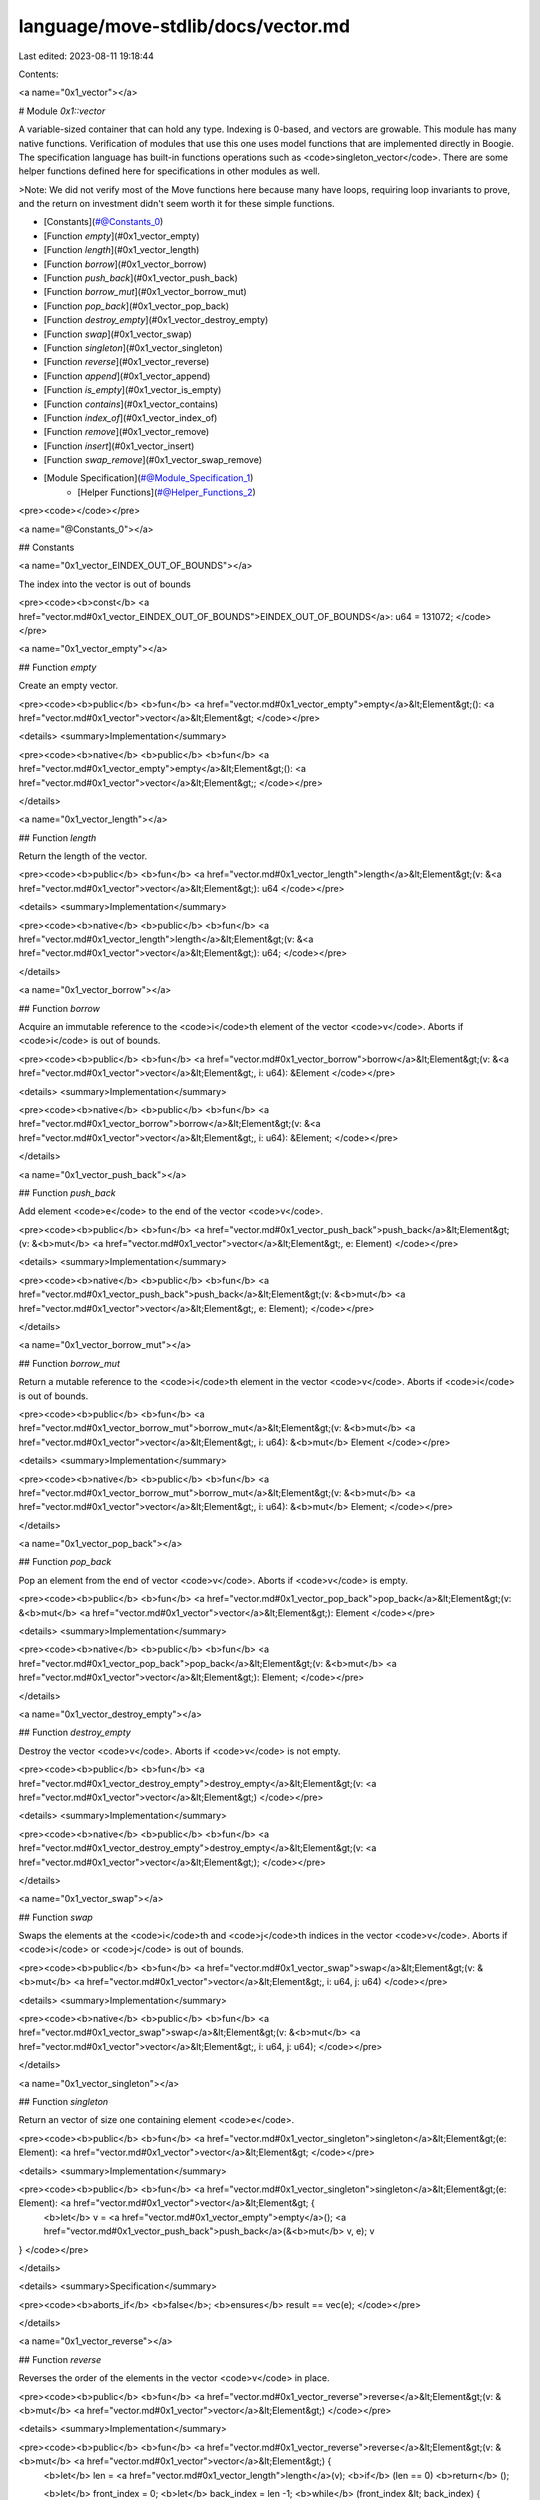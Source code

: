 language/move-stdlib/docs/vector.md
===================================

Last edited: 2023-08-11 19:18:44

Contents:

.. code-block:: md

    
<a name="0x1_vector"></a>

# Module `0x1::vector`

A variable-sized container that can hold any type. Indexing is 0-based, and
vectors are growable. This module has many native functions.
Verification of modules that use this one uses model functions that are implemented
directly in Boogie. The specification language has built-in functions operations such
as <code>singleton_vector</code>. There are some helper functions defined here for specifications in other
modules as well.

>Note: We did not verify most of the
Move functions here because many have loops, requiring loop invariants to prove, and
the return on investment didn't seem worth it for these simple functions.


-  [Constants](#@Constants_0)
-  [Function `empty`](#0x1_vector_empty)
-  [Function `length`](#0x1_vector_length)
-  [Function `borrow`](#0x1_vector_borrow)
-  [Function `push_back`](#0x1_vector_push_back)
-  [Function `borrow_mut`](#0x1_vector_borrow_mut)
-  [Function `pop_back`](#0x1_vector_pop_back)
-  [Function `destroy_empty`](#0x1_vector_destroy_empty)
-  [Function `swap`](#0x1_vector_swap)
-  [Function `singleton`](#0x1_vector_singleton)
-  [Function `reverse`](#0x1_vector_reverse)
-  [Function `append`](#0x1_vector_append)
-  [Function `is_empty`](#0x1_vector_is_empty)
-  [Function `contains`](#0x1_vector_contains)
-  [Function `index_of`](#0x1_vector_index_of)
-  [Function `remove`](#0x1_vector_remove)
-  [Function `insert`](#0x1_vector_insert)
-  [Function `swap_remove`](#0x1_vector_swap_remove)
-  [Module Specification](#@Module_Specification_1)
    -  [Helper Functions](#@Helper_Functions_2)


<pre><code></code></pre>



<a name="@Constants_0"></a>

## Constants


<a name="0x1_vector_EINDEX_OUT_OF_BOUNDS"></a>

The index into the vector is out of bounds


<pre><code><b>const</b> <a href="vector.md#0x1_vector_EINDEX_OUT_OF_BOUNDS">EINDEX_OUT_OF_BOUNDS</a>: u64 = 131072;
</code></pre>



<a name="0x1_vector_empty"></a>

## Function `empty`

Create an empty vector.


<pre><code><b>public</b> <b>fun</b> <a href="vector.md#0x1_vector_empty">empty</a>&lt;Element&gt;(): <a href="vector.md#0x1_vector">vector</a>&lt;Element&gt;
</code></pre>



<details>
<summary>Implementation</summary>


<pre><code><b>native</b> <b>public</b> <b>fun</b> <a href="vector.md#0x1_vector_empty">empty</a>&lt;Element&gt;(): <a href="vector.md#0x1_vector">vector</a>&lt;Element&gt;;
</code></pre>



</details>

<a name="0x1_vector_length"></a>

## Function `length`

Return the length of the vector.


<pre><code><b>public</b> <b>fun</b> <a href="vector.md#0x1_vector_length">length</a>&lt;Element&gt;(v: &<a href="vector.md#0x1_vector">vector</a>&lt;Element&gt;): u64
</code></pre>



<details>
<summary>Implementation</summary>


<pre><code><b>native</b> <b>public</b> <b>fun</b> <a href="vector.md#0x1_vector_length">length</a>&lt;Element&gt;(v: &<a href="vector.md#0x1_vector">vector</a>&lt;Element&gt;): u64;
</code></pre>



</details>

<a name="0x1_vector_borrow"></a>

## Function `borrow`

Acquire an immutable reference to the <code>i</code>th element of the vector <code>v</code>.
Aborts if <code>i</code> is out of bounds.


<pre><code><b>public</b> <b>fun</b> <a href="vector.md#0x1_vector_borrow">borrow</a>&lt;Element&gt;(v: &<a href="vector.md#0x1_vector">vector</a>&lt;Element&gt;, i: u64): &Element
</code></pre>



<details>
<summary>Implementation</summary>


<pre><code><b>native</b> <b>public</b> <b>fun</b> <a href="vector.md#0x1_vector_borrow">borrow</a>&lt;Element&gt;(v: &<a href="vector.md#0x1_vector">vector</a>&lt;Element&gt;, i: u64): &Element;
</code></pre>



</details>

<a name="0x1_vector_push_back"></a>

## Function `push_back`

Add element <code>e</code> to the end of the vector <code>v</code>.


<pre><code><b>public</b> <b>fun</b> <a href="vector.md#0x1_vector_push_back">push_back</a>&lt;Element&gt;(v: &<b>mut</b> <a href="vector.md#0x1_vector">vector</a>&lt;Element&gt;, e: Element)
</code></pre>



<details>
<summary>Implementation</summary>


<pre><code><b>native</b> <b>public</b> <b>fun</b> <a href="vector.md#0x1_vector_push_back">push_back</a>&lt;Element&gt;(v: &<b>mut</b> <a href="vector.md#0x1_vector">vector</a>&lt;Element&gt;, e: Element);
</code></pre>



</details>

<a name="0x1_vector_borrow_mut"></a>

## Function `borrow_mut`

Return a mutable reference to the <code>i</code>th element in the vector <code>v</code>.
Aborts if <code>i</code> is out of bounds.


<pre><code><b>public</b> <b>fun</b> <a href="vector.md#0x1_vector_borrow_mut">borrow_mut</a>&lt;Element&gt;(v: &<b>mut</b> <a href="vector.md#0x1_vector">vector</a>&lt;Element&gt;, i: u64): &<b>mut</b> Element
</code></pre>



<details>
<summary>Implementation</summary>


<pre><code><b>native</b> <b>public</b> <b>fun</b> <a href="vector.md#0x1_vector_borrow_mut">borrow_mut</a>&lt;Element&gt;(v: &<b>mut</b> <a href="vector.md#0x1_vector">vector</a>&lt;Element&gt;, i: u64): &<b>mut</b> Element;
</code></pre>



</details>

<a name="0x1_vector_pop_back"></a>

## Function `pop_back`

Pop an element from the end of vector <code>v</code>.
Aborts if <code>v</code> is empty.


<pre><code><b>public</b> <b>fun</b> <a href="vector.md#0x1_vector_pop_back">pop_back</a>&lt;Element&gt;(v: &<b>mut</b> <a href="vector.md#0x1_vector">vector</a>&lt;Element&gt;): Element
</code></pre>



<details>
<summary>Implementation</summary>


<pre><code><b>native</b> <b>public</b> <b>fun</b> <a href="vector.md#0x1_vector_pop_back">pop_back</a>&lt;Element&gt;(v: &<b>mut</b> <a href="vector.md#0x1_vector">vector</a>&lt;Element&gt;): Element;
</code></pre>



</details>

<a name="0x1_vector_destroy_empty"></a>

## Function `destroy_empty`

Destroy the vector <code>v</code>.
Aborts if <code>v</code> is not empty.


<pre><code><b>public</b> <b>fun</b> <a href="vector.md#0x1_vector_destroy_empty">destroy_empty</a>&lt;Element&gt;(v: <a href="vector.md#0x1_vector">vector</a>&lt;Element&gt;)
</code></pre>



<details>
<summary>Implementation</summary>


<pre><code><b>native</b> <b>public</b> <b>fun</b> <a href="vector.md#0x1_vector_destroy_empty">destroy_empty</a>&lt;Element&gt;(v: <a href="vector.md#0x1_vector">vector</a>&lt;Element&gt;);
</code></pre>



</details>

<a name="0x1_vector_swap"></a>

## Function `swap`

Swaps the elements at the <code>i</code>th and <code>j</code>th indices in the vector <code>v</code>.
Aborts if <code>i</code> or <code>j</code> is out of bounds.


<pre><code><b>public</b> <b>fun</b> <a href="vector.md#0x1_vector_swap">swap</a>&lt;Element&gt;(v: &<b>mut</b> <a href="vector.md#0x1_vector">vector</a>&lt;Element&gt;, i: u64, j: u64)
</code></pre>



<details>
<summary>Implementation</summary>


<pre><code><b>native</b> <b>public</b> <b>fun</b> <a href="vector.md#0x1_vector_swap">swap</a>&lt;Element&gt;(v: &<b>mut</b> <a href="vector.md#0x1_vector">vector</a>&lt;Element&gt;, i: u64, j: u64);
</code></pre>



</details>

<a name="0x1_vector_singleton"></a>

## Function `singleton`

Return an vector of size one containing element <code>e</code>.


<pre><code><b>public</b> <b>fun</b> <a href="vector.md#0x1_vector_singleton">singleton</a>&lt;Element&gt;(e: Element): <a href="vector.md#0x1_vector">vector</a>&lt;Element&gt;
</code></pre>



<details>
<summary>Implementation</summary>


<pre><code><b>public</b> <b>fun</b> <a href="vector.md#0x1_vector_singleton">singleton</a>&lt;Element&gt;(e: Element): <a href="vector.md#0x1_vector">vector</a>&lt;Element&gt; {
    <b>let</b> v = <a href="vector.md#0x1_vector_empty">empty</a>();
    <a href="vector.md#0x1_vector_push_back">push_back</a>(&<b>mut</b> v, e);
    v
}
</code></pre>



</details>

<details>
<summary>Specification</summary>



<pre><code><b>aborts_if</b> <b>false</b>;
<b>ensures</b> result == vec(e);
</code></pre>



</details>

<a name="0x1_vector_reverse"></a>

## Function `reverse`

Reverses the order of the elements in the vector <code>v</code> in place.


<pre><code><b>public</b> <b>fun</b> <a href="vector.md#0x1_vector_reverse">reverse</a>&lt;Element&gt;(v: &<b>mut</b> <a href="vector.md#0x1_vector">vector</a>&lt;Element&gt;)
</code></pre>



<details>
<summary>Implementation</summary>


<pre><code><b>public</b> <b>fun</b> <a href="vector.md#0x1_vector_reverse">reverse</a>&lt;Element&gt;(v: &<b>mut</b> <a href="vector.md#0x1_vector">vector</a>&lt;Element&gt;) {
    <b>let</b> len = <a href="vector.md#0x1_vector_length">length</a>(v);
    <b>if</b> (len == 0) <b>return</b> ();

    <b>let</b> front_index = 0;
    <b>let</b> back_index = len -1;
    <b>while</b> (front_index &lt; back_index) {
        <a href="vector.md#0x1_vector_swap">swap</a>(v, front_index, back_index);
        front_index = front_index + 1;
        back_index = back_index - 1;
    }
}
</code></pre>



</details>

<details>
<summary>Specification</summary>



<pre><code><b>pragma</b> intrinsic = <b>true</b>;
</code></pre>



</details>

<a name="0x1_vector_append"></a>

## Function `append`

Pushes all of the elements of the <code>other</code> vector into the <code>lhs</code> vector.


<pre><code><b>public</b> <b>fun</b> <a href="vector.md#0x1_vector_append">append</a>&lt;Element&gt;(lhs: &<b>mut</b> <a href="vector.md#0x1_vector">vector</a>&lt;Element&gt;, other: <a href="vector.md#0x1_vector">vector</a>&lt;Element&gt;)
</code></pre>



<details>
<summary>Implementation</summary>


<pre><code><b>public</b> <b>fun</b> <a href="vector.md#0x1_vector_append">append</a>&lt;Element&gt;(lhs: &<b>mut</b> <a href="vector.md#0x1_vector">vector</a>&lt;Element&gt;, other: <a href="vector.md#0x1_vector">vector</a>&lt;Element&gt;) {
    <a href="vector.md#0x1_vector_reverse">reverse</a>(&<b>mut</b> other);
    <b>while</b> (!<a href="vector.md#0x1_vector_is_empty">is_empty</a>(&other)) <a href="vector.md#0x1_vector_push_back">push_back</a>(lhs, <a href="vector.md#0x1_vector_pop_back">pop_back</a>(&<b>mut</b> other));
    <a href="vector.md#0x1_vector_destroy_empty">destroy_empty</a>(other);
}
</code></pre>



</details>

<details>
<summary>Specification</summary>



<pre><code><b>pragma</b> intrinsic = <b>true</b>;
</code></pre>



</details>

<a name="0x1_vector_is_empty"></a>

## Function `is_empty`

Return <code><b>true</b></code> if the vector <code>v</code> has no elements and <code><b>false</b></code> otherwise.


<pre><code><b>public</b> <b>fun</b> <a href="vector.md#0x1_vector_is_empty">is_empty</a>&lt;Element&gt;(v: &<a href="vector.md#0x1_vector">vector</a>&lt;Element&gt;): bool
</code></pre>



<details>
<summary>Implementation</summary>


<pre><code><b>public</b> <b>fun</b> <a href="vector.md#0x1_vector_is_empty">is_empty</a>&lt;Element&gt;(v: &<a href="vector.md#0x1_vector">vector</a>&lt;Element&gt;): bool {
    <a href="vector.md#0x1_vector_length">length</a>(v) == 0
}
</code></pre>



</details>

<details>
<summary>Specification</summary>



<pre><code><b>pragma</b> intrinsic = <b>true</b>;
</code></pre>



</details>

<a name="0x1_vector_contains"></a>

## Function `contains`

Return true if <code>e</code> is in the vector <code>v</code>.
Otherwise, returns false.


<pre><code><b>public</b> <b>fun</b> <a href="vector.md#0x1_vector_contains">contains</a>&lt;Element&gt;(v: &<a href="vector.md#0x1_vector">vector</a>&lt;Element&gt;, e: &Element): bool
</code></pre>



<details>
<summary>Implementation</summary>


<pre><code><b>public</b> <b>fun</b> <a href="vector.md#0x1_vector_contains">contains</a>&lt;Element&gt;(v: &<a href="vector.md#0x1_vector">vector</a>&lt;Element&gt;, e: &Element): bool {
    <b>let</b> i = 0;
    <b>let</b> len = <a href="vector.md#0x1_vector_length">length</a>(v);
    <b>while</b> (i &lt; len) {
        <b>if</b> (<a href="vector.md#0x1_vector_borrow">borrow</a>(v, i) == e) <b>return</b> <b>true</b>;
        i = i + 1;
    };
    <b>false</b>
}
</code></pre>



</details>

<details>
<summary>Specification</summary>



<pre><code><b>pragma</b> intrinsic = <b>true</b>;
</code></pre>



</details>

<a name="0x1_vector_index_of"></a>

## Function `index_of`

Return <code>(<b>true</b>, i)</code> if <code>e</code> is in the vector <code>v</code> at index <code>i</code>.
Otherwise, returns <code>(<b>false</b>, 0)</code>.


<pre><code><b>public</b> <b>fun</b> <a href="vector.md#0x1_vector_index_of">index_of</a>&lt;Element&gt;(v: &<a href="vector.md#0x1_vector">vector</a>&lt;Element&gt;, e: &Element): (bool, u64)
</code></pre>



<details>
<summary>Implementation</summary>


<pre><code><b>public</b> <b>fun</b> <a href="vector.md#0x1_vector_index_of">index_of</a>&lt;Element&gt;(v: &<a href="vector.md#0x1_vector">vector</a>&lt;Element&gt;, e: &Element): (bool, u64) {
    <b>let</b> i = 0;
    <b>let</b> len = <a href="vector.md#0x1_vector_length">length</a>(v);
    <b>while</b> (i &lt; len) {
        <b>if</b> (<a href="vector.md#0x1_vector_borrow">borrow</a>(v, i) == e) <b>return</b> (<b>true</b>, i);
        i = i + 1;
    };
    (<b>false</b>, 0)
}
</code></pre>



</details>

<details>
<summary>Specification</summary>



<pre><code><b>pragma</b> intrinsic = <b>true</b>;
</code></pre>



</details>

<a name="0x1_vector_remove"></a>

## Function `remove`

Remove the <code>i</code>th element of the vector <code>v</code>, shifting all subsequent elements.
This is O(n) and preserves ordering of elements in the vector.
Aborts if <code>i</code> is out of bounds.


<pre><code><b>public</b> <b>fun</b> <a href="vector.md#0x1_vector_remove">remove</a>&lt;Element&gt;(v: &<b>mut</b> <a href="vector.md#0x1_vector">vector</a>&lt;Element&gt;, i: u64): Element
</code></pre>



<details>
<summary>Implementation</summary>


<pre><code><b>public</b> <b>fun</b> <a href="vector.md#0x1_vector_remove">remove</a>&lt;Element&gt;(v: &<b>mut</b> <a href="vector.md#0x1_vector">vector</a>&lt;Element&gt;, i: u64): Element {
    <b>let</b> len = <a href="vector.md#0x1_vector_length">length</a>(v);
    // i out of bounds; <b>abort</b>
    <b>if</b> (i &gt;= len) <b>abort</b> <a href="vector.md#0x1_vector_EINDEX_OUT_OF_BOUNDS">EINDEX_OUT_OF_BOUNDS</a>;

    len = len - 1;
    <b>while</b> (i &lt; len) <a href="vector.md#0x1_vector_swap">swap</a>(v, i, { i = i + 1; i });
    <a href="vector.md#0x1_vector_pop_back">pop_back</a>(v)
}
</code></pre>



</details>

<details>
<summary>Specification</summary>



<pre><code><b>pragma</b> intrinsic = <b>true</b>;
</code></pre>



</details>

<a name="0x1_vector_insert"></a>

## Function `insert`

Insert <code>e</code> at position <code>i</code> in the vector <code>v</code>.
If <code>i</code> is in bounds, this shifts the old <code>v[i]</code> and all subsequent elements to the right.
If <code>i == <a href="vector.md#0x1_vector_length">length</a>(v)</code>, this adds <code>e</code> to the end of the vector.
This is O(n) and preserves ordering of elements in the vector.
Aborts if <code>i &gt; <a href="vector.md#0x1_vector_length">length</a>(v)</code>


<pre><code><b>public</b> <b>fun</b> <a href="vector.md#0x1_vector_insert">insert</a>&lt;Element&gt;(v: &<b>mut</b> <a href="vector.md#0x1_vector">vector</a>&lt;Element&gt;, e: Element, i: u64)
</code></pre>



<details>
<summary>Implementation</summary>


<pre><code><b>public</b> <b>fun</b> <a href="vector.md#0x1_vector_insert">insert</a>&lt;Element&gt;(v: &<b>mut</b> <a href="vector.md#0x1_vector">vector</a>&lt;Element&gt;, e: Element, i: u64) {
    <b>let</b> len = <a href="vector.md#0x1_vector_length">length</a>(v);
    // i too big <b>abort</b>
    <b>if</b> (i &gt; len) <b>abort</b> <a href="vector.md#0x1_vector_EINDEX_OUT_OF_BOUNDS">EINDEX_OUT_OF_BOUNDS</a>;

    <a href="vector.md#0x1_vector_push_back">push_back</a>(v, e);
    <b>while</b> (i &lt; len) {
        <a href="vector.md#0x1_vector_swap">swap</a>(v, i, len);
        i = i + 1
    }
}
</code></pre>



</details>

<details>
<summary>Specification</summary>



<pre><code><b>pragma</b> intrinsic = <b>true</b>;
</code></pre>



</details>

<a name="0x1_vector_swap_remove"></a>

## Function `swap_remove`

Swap the <code>i</code>th element of the vector <code>v</code> with the last element and then pop the vector.
This is O(1), but does not preserve ordering of elements in the vector.
Aborts if <code>i</code> is out of bounds.


<pre><code><b>public</b> <b>fun</b> <a href="vector.md#0x1_vector_swap_remove">swap_remove</a>&lt;Element&gt;(v: &<b>mut</b> <a href="vector.md#0x1_vector">vector</a>&lt;Element&gt;, i: u64): Element
</code></pre>



<details>
<summary>Implementation</summary>


<pre><code><b>public</b> <b>fun</b> <a href="vector.md#0x1_vector_swap_remove">swap_remove</a>&lt;Element&gt;(v: &<b>mut</b> <a href="vector.md#0x1_vector">vector</a>&lt;Element&gt;, i: u64): Element {
    <b>assert</b>!(!<a href="vector.md#0x1_vector_is_empty">is_empty</a>(v), <a href="vector.md#0x1_vector_EINDEX_OUT_OF_BOUNDS">EINDEX_OUT_OF_BOUNDS</a>);
    <b>let</b> last_idx = <a href="vector.md#0x1_vector_length">length</a>(v) - 1;
    <a href="vector.md#0x1_vector_swap">swap</a>(v, i, last_idx);
    <a href="vector.md#0x1_vector_pop_back">pop_back</a>(v)
}
</code></pre>



</details>

<details>
<summary>Specification</summary>



<pre><code><b>pragma</b> intrinsic = <b>true</b>;
</code></pre>



</details>

<a name="@Module_Specification_1"></a>

## Module Specification



<a name="@Helper_Functions_2"></a>

### Helper Functions


Check if <code>v1</code> is equal to the result of adding <code>e</code> at the end of <code>v2</code>


<a name="0x1_vector_eq_push_back"></a>


<pre><code><b>fun</b> <a href="vector.md#0x1_vector_eq_push_back">eq_push_back</a>&lt;Element&gt;(v1: <a href="vector.md#0x1_vector">vector</a>&lt;Element&gt;, v2: <a href="vector.md#0x1_vector">vector</a>&lt;Element&gt;, e: Element): bool {
    len(v1) == len(v2) + 1 &&
    v1[len(v1)-1] == e &&
    v1[0..len(v1)-1] == v2[0..len(v2)]
}
</code></pre>


Check if <code>v</code> is equal to the result of concatenating <code>v1</code> and <code>v2</code>


<a name="0x1_vector_eq_append"></a>


<pre><code><b>fun</b> <a href="vector.md#0x1_vector_eq_append">eq_append</a>&lt;Element&gt;(v: <a href="vector.md#0x1_vector">vector</a>&lt;Element&gt;, v1: <a href="vector.md#0x1_vector">vector</a>&lt;Element&gt;, v2: <a href="vector.md#0x1_vector">vector</a>&lt;Element&gt;): bool {
    len(v) == len(v1) + len(v2) &&
    v[0..len(v1)] == v1 &&
    v[len(v1)..len(v)] == v2
}
</code></pre>


Check <code>v1</code> is equal to the result of removing the first element of <code>v2</code>


<a name="0x1_vector_eq_pop_front"></a>


<pre><code><b>fun</b> <a href="vector.md#0x1_vector_eq_pop_front">eq_pop_front</a>&lt;Element&gt;(v1: <a href="vector.md#0x1_vector">vector</a>&lt;Element&gt;, v2: <a href="vector.md#0x1_vector">vector</a>&lt;Element&gt;): bool {
    len(v1) + 1 == len(v2) &&
    v1 == v2[1..len(v2)]
}
</code></pre>


Check that <code>v1</code> is equal to the result of removing the element at index <code>i</code> from <code>v2</code>.


<a name="0x1_vector_eq_remove_elem_at_index"></a>


<pre><code><b>fun</b> <a href="vector.md#0x1_vector_eq_remove_elem_at_index">eq_remove_elem_at_index</a>&lt;Element&gt;(i: u64, v1: <a href="vector.md#0x1_vector">vector</a>&lt;Element&gt;, v2: <a href="vector.md#0x1_vector">vector</a>&lt;Element&gt;): bool {
    len(v1) + 1 == len(v2) &&
    v1[0..i] == v2[0..i] &&
    v1[i..len(v1)] == v2[i + 1..len(v2)]
}
</code></pre>


[//]: # ("File containing references which can be used from documentation")


